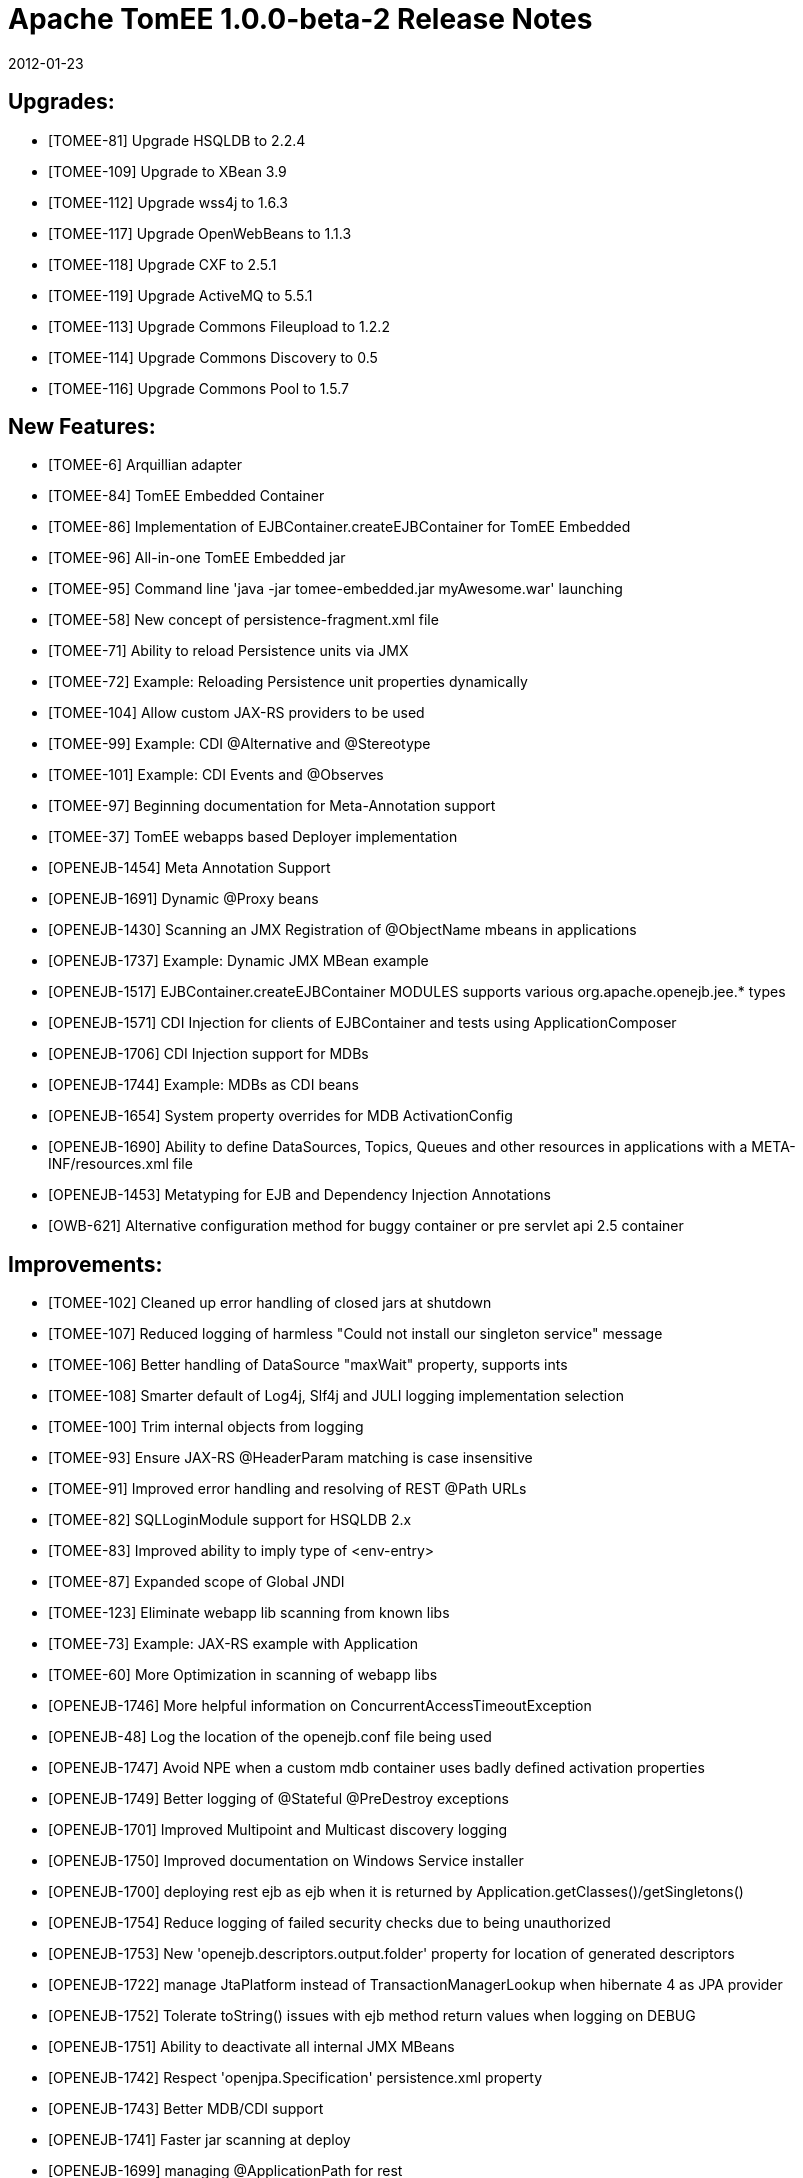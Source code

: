 = Apache TomEE 1.0.0-beta-2 Release Notes
:jbake-type: page
:jbake-status: published


2012-01-23

== Upgrades:

  * [TOMEE-81] Upgrade HSQLDB to 2.2.4
  * [TOMEE-109] Upgrade to XBean 3.9
  * [TOMEE-112] Upgrade wss4j to 1.6.3
  * [TOMEE-117] Upgrade OpenWebBeans to 1.1.3
  * [TOMEE-118] Upgrade CXF to 2.5.1
  * [TOMEE-119] Upgrade ActiveMQ to 5.5.1
  * [TOMEE-113] Upgrade Commons Fileupload to 1.2.2
  * [TOMEE-114] Upgrade Commons Discovery to 0.5
  * [TOMEE-116] Upgrade Commons Pool to 1.5.7

== New Features:

  * [TOMEE-6] Arquillian adapter
  * [TOMEE-84] TomEE Embedded Container
  * [TOMEE-86] Implementation of EJBContainer.createEJBContainer for TomEE Embedded
  * [TOMEE-96] All-in-one TomEE Embedded jar
  * [TOMEE-95] Command line 'java -jar tomee-embedded.jar myAwesome.war' launching
  * [TOMEE-58] New concept of persistence-fragment.xml file
  * [TOMEE-71] Ability to reload Persistence units via JMX
  * [TOMEE-72] Example: Reloading Persistence unit properties dynamically
  * [TOMEE-104] Allow custom JAX-RS providers to be used
  * [TOMEE-99] Example: CDI @Alternative and @Stereotype
  * [TOMEE-101] Example: CDI Events and @Observes
  * [TOMEE-97] Beginning documentation for Meta-Annotation support
  * [TOMEE-37] TomEE webapps based Deployer implementation
  * [OPENEJB-1454] Meta Annotation Support
  * [OPENEJB-1691] Dynamic @Proxy beans
  * [OPENEJB-1430] Scanning an JMX Registration of @ObjectName mbeans in applications
  * [OPENEJB-1737] Example: Dynamic JMX MBean example
  * [OPENEJB-1517] EJBContainer.createEJBContainer MODULES supports various org.apache.openejb.jee.* types
  * [OPENEJB-1571] CDI Injection for clients of EJBContainer and tests using ApplicationComposer
  * [OPENEJB-1706] CDI Injection support for MDBs
  * [OPENEJB-1744] Example: MDBs as CDI beans
  * [OPENEJB-1654] System property overrides for MDB ActivationConfig
  * [OPENEJB-1690] Ability to define DataSources, Topics, Queues and other resources in applications with a META-INF/resources.xml file
  * [OPENEJB-1453] Metatyping for EJB and Dependency Injection Annotations
  * [OWB-621] Alternative configuration method for buggy container or pre servlet api 2.5 container

== Improvements:

  * [TOMEE-102] Cleaned up error handling of closed jars at shutdown
  * [TOMEE-107] Reduced logging of harmless "Could not install our singleton service" message
  * [TOMEE-106] Better handling of DataSource "maxWait" property, supports ints
  * [TOMEE-108] Smarter default of Log4j, Slf4j and JULI logging implementation selection
  * [TOMEE-100] Trim internal objects from logging
  * [TOMEE-93] Ensure JAX-RS @HeaderParam matching is case insensitive 
  * [TOMEE-91] Improved error handling and resolving of REST @Path URLs
  * [TOMEE-82] SQLLoginModule support for HSQLDB 2.x
  * [TOMEE-83] Improved ability to imply type of <env-entry>
  * [TOMEE-87] Expanded scope of Global JNDI
  * [TOMEE-123] Eliminate webapp lib scanning from known libs
  * [TOMEE-73] Example: JAX-RS example with Application
  * [TOMEE-60] More Optimization in scanning of webapp libs
  * [OPENEJB-1746] More helpful information on ConcurrentAccessTimeoutException
  * [OPENEJB-48] Log the location of the openejb.conf file being used
  * [OPENEJB-1747] Avoid NPE when a custom mdb container uses badly defined activation properties
  * [OPENEJB-1749] Better logging of @Stateful @PreDestroy exceptions
  * [OPENEJB-1701] Improved Multipoint and Multicast discovery logging
  * [OPENEJB-1750] Improved documentation on Windows Service installer
  * [OPENEJB-1700] deploying rest ejb as ejb when it is returned by Application.getClasses()/getSingletons()
  * [OPENEJB-1754] Reduce logging of failed security checks due to being unauthorized
  * [OPENEJB-1753] New 'openejb.descriptors.output.folder' property for location of generated descriptors
  * [OPENEJB-1722] manage JtaPlatform instead of TransactionManagerLookup when hibernate 4 as JPA provider
  * [OPENEJB-1752] Tolerate toString() issues with ejb method return values when logging on DEBUG
  * [OPENEJB-1751] Ability to deactivate all internal JMX MBeans
  * [OPENEJB-1742] Respect 'openjpa.Specification' persistence.xml property
  * [OPENEJB-1743] Better MDB/CDI support 
  * [OPENEJB-1741] Faster jar scanning at deploy
  * [OPENEJB-1699] managing @ApplicationPath for rest
  * [OPENEJB-1738] MDB Queue/Topic name defaults to MappedName
  * [OPENEJB-1715] Add ServiceTracker in Activator class to wait till we find the ServiceManagerProxy
  * [OWB-623] Relax check on @AroundInvoke Interceptors 'throws Exception' 
  * [OWB-627] Automatically destroy @Dependent contextual instances created with Instance<T>
  * [OWB-475] support for optional beans

== Bugs:

  * [TOMEE-56] jsp group properties order not respected
  * [TOMEE-103] Further reduction of possible LinkageError in log files
  * [TOMEE-105] fixing contextroot in TomcatWebAppBuilder for windows
  * [TOMEE-51] Deployment without web.xml not possible. With web.xml, tests do not run.
  * [TOMEE-11] conf/logging.properties conflicts with juli configuration for Tomcat
  * [TOMEE-10] JNDI Browser in the openejb.war does not show @LocalBean views as EJBs
  * [TOMEE-94] context.xml ignored in internally created Tomcat StandardContexts
  * [TOMEE-90] Fixed REST Service undeployment issue
  * [TOMEE-98] Possible name conflict with internal "Comp" bean
  * [TOMEE-47] ServletContext.getResource(path).getInputStream() fails
  * [TOMEE-43] library-directory ignored
  * [TOMEE-42] TCCL.getResources() returns duplicated when deploying with OpenEJB deployer
  * [TOMEE-80] Avoid hibernate HHH015010 at startup
  * [TOMEE-89] Fixed lifecycle issue in CDI BeforeBeanDiscovery
  * [TOMEE-85] Fixed issues with rootUrl in persistence units of webapps
  * [TOMEE-39] context.xml of WAR not loaded
  * [TOMEE-88] Possible EL related issue prevents startup
  * [TOMEE-30] OpenEJBLifecycle.startApplication brutly cast Object in StartupObject
  * [TOMEE-33] seam-international-timeanddate fails to deploy
  * [TOMEE-34] seam-remoting-helloworld fails to deploy
  * [TOMEE-35] Unable to lookup BeanManager from JNDI
  * [TOMEE-36] NullPointerException when Missing required persistence.xml for @PersistenceUnit
  * [TOMEE-120] Fixed issue preventing serveral Web Service applications from being deployed simultaneously
  * [TOMEE-77] Ignore REST Applications without default constructor
  * [TOMEE-1] TomEE Beta 1.0.0 doesn't start with MyFaces CODI
  * [TOMEE-27] UnknownModuleTypeException thrown when no-web.xml webapp deployed
  * [TOMEE-76] Avoid NullPointerException in no-web.xml applications
  * [TOMEE-29] Applications always seem to be refreshed/redployed
  * [TOMEE-74] Fixed serialization issue with ValidationFactory references
  * [TOMEE-79] Fixed "no root logger" warning
  * [TOMEE-78] Issue finding openejb.war in Tomcat
  * [TOMEE-110] Fixed Tomcat issue with JSF code/prelude ordering
  * [TOMEE-111] Avoid overriting files in Tomcat installer if already installed
  * [TOMEE-61] allow ROOT to contain rest service
  * [TOMEE-115] Issue in OWB preventing CDI Extensions from adding Interceptors to EJBs
  * [OPENEJB-1523] TomEE 6.0.26 / 3.1.4: NPE in org.apache.catalina.startup.HostConfig.manageApp
  * [OPENEJB-1730] Reliability of multipoint discovery heartrates less than 1 second
  * [OPENEJB-1745] Fix null pointer in discardInstance when releaseInstance has already been called
  * [OPENEJB-1748] Fixed undeploy race condition
  * [OPENEJB-1710] ClassCastException when deploying ear files containing persistence.xml
  * [OPENEJB-1709] TomEE webapps (See rest-example) doesn't work under Windows (Path - Problem with backslash "\")
  * [OPENEJB-1708] Servlet Injection
  * [OPENEJB-1443] EntityManager in non-transactional business methods using queries can be used only once
  * [OPENEJB-1729] Reliability of Multipoint remove event when last peer disappears
  * [OPENEJB-1702] Multicast and Multipoint 'heart_rate' property ignored
  * [OPENEJB-1704] undeploy or shutdown call ejbCreate() on stateless session beans
  * [OPENEJB-1711] Multithreaded filling of @Stateless pools to PoolMin at bean startup
  * [OPENEJB-1733] Parameters are not always available in custom interceptor when the bean is a webservice
  * [OWB-620] any disabled bean of passivating scope will wrongly be detected as 'not passivatable'
  * [OWB-622] beanmanager injection in afterBeanDiscovery method parameter
  * [OWB-624] AnnotatedTypes registered in BeforeBeanDiscovery might get processed twice
  * [OWB-615] remove @Overrides for interfaces to be java5 compatible
  * [OWB-597] StackOverFlow when injecting product in same bean where @Produces is placed
  * [OWB-589] " ... requires a passivation capable dependency ..." for producer method with return type String and non serializable injected dependency
  * [OWB-616] javax.el.ExpressionFactory has final methods! CDI doesn't allow that. - Test on final **PRIVATE** methods too?
  * [OWB-619] @New beans must only exist if there is at least one injection point for them 
  * [OWB-618] we sometimes invoke a dispose method without having created the bean upfront
  * [OWB-562] non-enabled alternative beans with passivating scope fail validation during deployment
  * [OWB-630] AmbiguousResolutionException thrown for Decorators that Decorate multiple beans where any of those beans are passivation capable.
  * [OWB-631] openwebbeans-resource misses openwebbeans.properties
  * [OWB-565] missing check for producer methods
  * [OWB-625] BeanManager.resolve throw java.util.NoSuchElementException with an empty set parameter
  * [OWB-629] NoClassDefFoundError for optional dependencies
  * [OWB-515] interceptors don't support inheritance without an overridden method annotated with @AroundInvoke

== Tasks & Sub-Tasks:

  * [TOMEE-31] upgrade hsqldb to version 2.2.4
  * [TOMEE-122] WebService subcontext mapping adjustable with tomee.jaxws.subcontext property
  * [TOMEE-121] WebServices mapped into /<webappcontext>/webservices/<name>
  * [TOMEE-75] Resolve default persistence provider before Assembly
  * [OPENEJB-1638] Add Readme.md files for examples 
  * [OPENEJB-1723] Unit tests and changes for ActivationConfigOverride
  * [OPENEJB-1755] Repackaging LocalInitialContextFactory into org.apache.openejb.core
  * [OPENEJB-1697] TomEE related renaming
  * [OPENEJB-1705] Example: Simple CDI Interceptor

